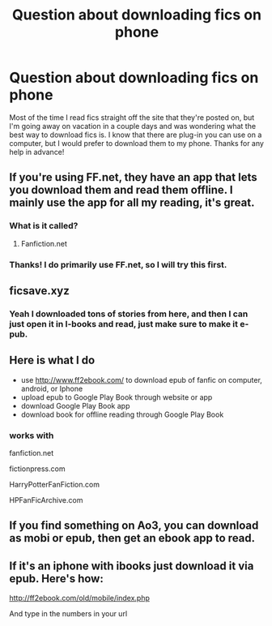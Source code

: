 #+TITLE: Question about downloading fics on phone

* Question about downloading fics on phone
:PROPERTIES:
:Author: THE-SPARTAN
:Score: 2
:DateUnix: 1470345097.0
:DateShort: 2016-Aug-05
:FlairText: Discussion
:END:
Most of the time I read fics straight off the site that they're posted on, but I'm going away on vacation in a couple days and was wondering what the best way to download fics is. I know that there are plug-in you can use on a computer, but I would prefer to download them to my phone. Thanks for any help in advance!


** If you're using FF.net, they have an app that lets you download them and read them offline. I mainly use the app for all my reading, it's great.
:PROPERTIES:
:Author: susire
:Score: 4
:DateUnix: 1470345760.0
:DateShort: 2016-Aug-05
:END:

*** What is it called?
:PROPERTIES:
:Author: PsychoHam_
:Score: 1
:DateUnix: 1470348373.0
:DateShort: 2016-Aug-05
:END:

**** Fanfiction.net
:PROPERTIES:
:Author: susire
:Score: 3
:DateUnix: 1470348888.0
:DateShort: 2016-Aug-05
:END:


*** Thanks! I do primarily use FF.net, so I will try this first.
:PROPERTIES:
:Author: THE-SPARTAN
:Score: 1
:DateUnix: 1470373980.0
:DateShort: 2016-Aug-05
:END:


** ficsave.xyz
:PROPERTIES:
:Author: ScottPress
:Score: 4
:DateUnix: 1470347501.0
:DateShort: 2016-Aug-05
:END:

*** Yeah I downloaded tons of stories from here, and then I can just open it in I-books and read, just make sure to make it e-pub.
:PROPERTIES:
:Author: Burning_M
:Score: 1
:DateUnix: 1470354450.0
:DateShort: 2016-Aug-05
:END:


** Here is what I do

- use [[http://www.ff2ebook.com/]] to download epub of fanfic on computer, android, or Iphone
- upload epub to Google Play Book through website or app
- download Google Play Book app
- download book for offline reading through Google Play Book
:PROPERTIES:
:Author: abuell
:Score: 2
:DateUnix: 1470372551.0
:DateShort: 2016-Aug-05
:END:

*** works with

fanfiction.net

fictionpress.com

HarryPotterFanFiction.com

HPFanFicArchive.com
:PROPERTIES:
:Author: abuell
:Score: 1
:DateUnix: 1470372909.0
:DateShort: 2016-Aug-05
:END:


** If you find something on Ao3, you can download as mobi or epub, then get an ebook app to read.
:PROPERTIES:
:Author: t1mepiece
:Score: 1
:DateUnix: 1470348082.0
:DateShort: 2016-Aug-05
:END:


** If it's an iphone with ibooks just download it via epub. Here's how:

[[http://ff2ebook.com/old/mobile/index.php]]

And type in the numbers in your url
:PROPERTIES:
:Author: T_M_Riddle
:Score: 1
:DateUnix: 1470348614.0
:DateShort: 2016-Aug-05
:END:

